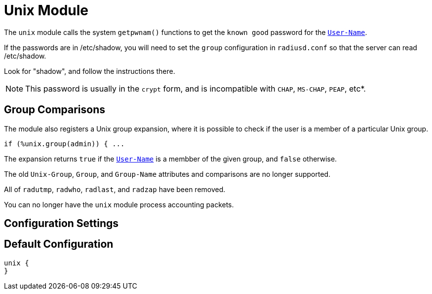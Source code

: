 



= Unix Module

The `unix` module calls the system `getpwnam()` functions to get
the `known good` password for the `link:https://freeradius.org/rfc/rfc2865.html#User-Name[User-Name]`.

If the passwords are in /etc/shadow, you will need to set the
`group` configuration in `radiusd.conf` so that the server can read
/etc/shadow.

Look for "shadow", and follow the instructions there.

NOTE: This password is usually in the `crypt` form, and is incompatible
with `CHAP`, `MS-CHAP`, `PEAP`, etc*.

== Group Comparisons

The module also registers a Unix group expansion, where it is possible
to check if the user is a member of a particular Unix group.

  if (%unix.group(admin)) { ...

The expansion returns `true` if the `link:https://freeradius.org/rfc/rfc2865.html#User-Name[User-Name]` is a membber of the given
group, and `false` otherwise.

The old `Unix-Group`, `Group`, and `Group-Name` attributes and comparisons
are no longer supported.

All of `radutmp`, `radwho`, `radlast`, and `radzap` have been removed.

You can no longer have the `unix` module process accounting packets.



## Configuration Settings


== Default Configuration

```
unix {
}
```

// Copyright (C) 2025 Network RADIUS SAS.  Licenced under CC-by-NC 4.0.
// This documentation was developed by Network RADIUS SAS.
